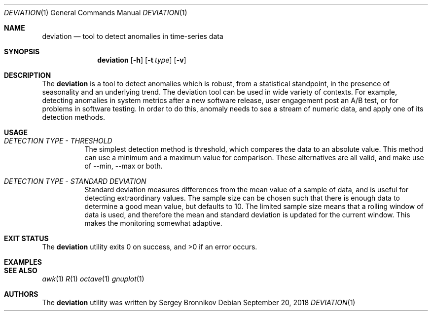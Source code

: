 .\"	$Id$
.\"
.\" Copyright (c) 2018 Sergey Bronnikov
.\"
.\" Permission to use, copy, modify, and distribute this software for any
.\" purpose with or without fee is hereby granted, provided that the above
.\" copyright notice and this permission notice appear in all copies.
.\"
.\" THE SOFTWARE IS PROVIDED "AS IS" AND THE AUTHOR DISCLAIMS ALL WARRANTIES
.\" WITH REGARD TO THIS SOFTWARE INCLUDING ALL IMPLIED WARRANTIES OF
.\" MERCHANTABILITY AND FITNESS. IN NO EVENT SHALL THE AUTHOR BE LIABLE FOR
.\" ANY SPECIAL, DIRECT, INDIRECT, OR CONSEQUENTIAL DAMAGES OR ANY DAMAGES
.\" WHATSOEVER RESULTING FROM LOSS OF USE, DATA OR PROFITS, WHETHER IN AN
.\" ACTION OF CONTRACT, NEGLIGENCE OR OTHER TORTIOUS ACTION, ARISING OUT OF
.\" OR IN CONNECTION WITH THE USE OR PERFORMANCE OF THIS SOFTWARE.
.\"
.Dd $Mdocdate: September 20 2018 $
.Dt DEVIATION 1
.Os
.Sh NAME
.Nm deviation
.Nd tool to detect anomalies in time-series data
.Sh SYNOPSIS
.Nm
.Op Fl h
.Op Fl t Ar type
.Op Fl v
.Sh DESCRIPTION
The
.Nm
is a tool to detect anomalies which is robust, from a statistical standpoint,
in the presence of seasonality and an underlying trend.
The deviation tool can be used in wide variety of contexts.
For example, detecting anomalies in system metrics after a new software
release, user engagement post an A/B test, or for problems in software testing.
In order to do this, anomaly needs to see a stream of numeric data, and apply
one of its detection methods.
.Sh USAGE
.Bl -tag -width Ds
.It Pa DETECTION TYPE - THRESHOLD
The simplest detection method is threshold, which compares the data to an
absolute value.
This method can use a minimum and a maximum value for comparison.
These alternatives are all valid, and make use of --min, --max or both.
.It Pa DETECTION TYPE - STANDARD DEVIATION
Standard deviation measures differences from the mean value of a sample of data,
and is useful for detecting extraordinary values.
The sample size can be chosen such that there is enough data to determine a
good mean value, but defaults to 10. The limited sample size means that a
rolling window of data is used, and therefore the mean and standard deviation
is updated for the current window.
This makes the monitoring somewhat adaptive.
.El
.Sh EXIT STATUS
.Ex -std
.Sh EXAMPLES
.Bd -literal

.Ed
.Sh SEE ALSO
.Xr awk 1
.Xr R 1
.Xr octave 1
.Xr gnuplot 1
.Sh AUTHORS
The
.Nm
utility was written by
.An Sergey Bronnikov
